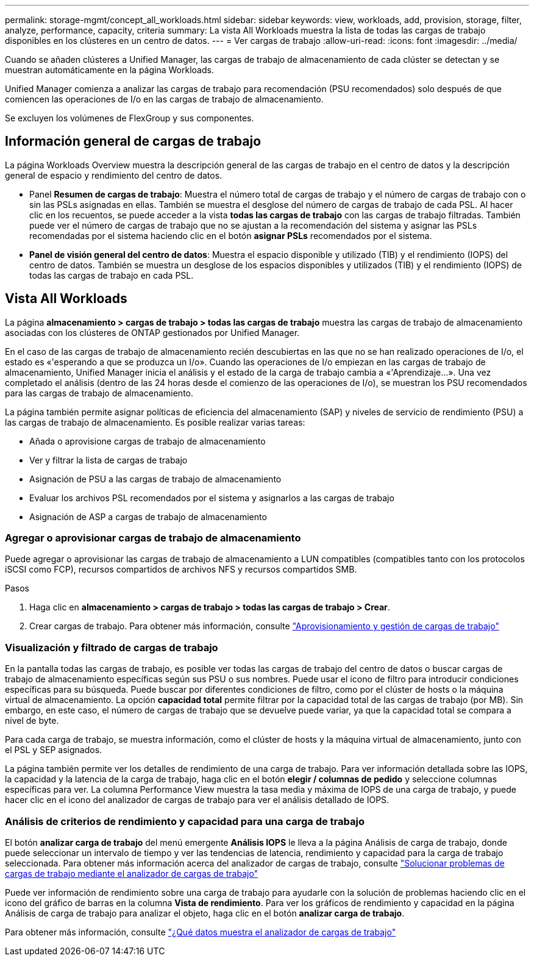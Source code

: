 ---
permalink: storage-mgmt/concept_all_workloads.html 
sidebar: sidebar 
keywords: view, workloads, add, provision, storage, filter, analyze, performance, capacity, criteria 
summary: La vista All Workloads muestra la lista de todas las cargas de trabajo disponibles en los clústeres en un centro de datos. 
---
= Ver cargas de trabajo
:allow-uri-read: 
:icons: font
:imagesdir: ../media/


[role="lead"]
Cuando se añaden clústeres a Unified Manager, las cargas de trabajo de almacenamiento de cada clúster se detectan y se muestran automáticamente en la página Workloads.

Unified Manager comienza a analizar las cargas de trabajo para recomendación (PSU recomendados) solo después de que comiencen las operaciones de I/o en las cargas de trabajo de almacenamiento.

Se excluyen los volúmenes de FlexGroup y sus componentes.



== Información general de cargas de trabajo

La página Workloads Overview muestra la descripción general de las cargas de trabajo en el centro de datos y la descripción general de espacio y rendimiento del centro de datos.

* Panel *Resumen de cargas de trabajo*: Muestra el número total de cargas de trabajo y el número de cargas de trabajo con o sin las PSLs asignadas en ellas. También se muestra el desglose del número de cargas de trabajo de cada PSL. Al hacer clic en los recuentos, se puede acceder a la vista *todas las cargas de trabajo* con las cargas de trabajo filtradas. También puede ver el número de cargas de trabajo que no se ajustan a la recomendación del sistema y asignar las PSLs recomendadas por el sistema haciendo clic en el botón *asignar PSLs* recomendados por el sistema.
* *Panel de visión general del centro de datos*: Muestra el espacio disponible y utilizado (TIB) y el rendimiento (IOPS) del centro de datos. También se muestra un desglose de los espacios disponibles y utilizados (TIB) y el rendimiento (IOPS) de todas las cargas de trabajo en cada PSL.




== Vista All Workloads

La página *almacenamiento > cargas de trabajo > todas las cargas de trabajo* muestra las cargas de trabajo de almacenamiento asociadas con los clústeres de ONTAP gestionados por Unified Manager.

En el caso de las cargas de trabajo de almacenamiento recién descubiertas en las que no se han realizado operaciones de I/o, el estado es «'esperando a que se produzca un I/o». Cuando las operaciones de I/o empiezan en las cargas de trabajo de almacenamiento, Unified Manager inicia el análisis y el estado de la carga de trabajo cambia a «'Aprendizaje...». Una vez completado el análisis (dentro de las 24 horas desde el comienzo de las operaciones de I/o), se muestran los PSU recomendados para las cargas de trabajo de almacenamiento.

La página también permite asignar políticas de eficiencia del almacenamiento (SAP) y niveles de servicio de rendimiento (PSU) a las cargas de trabajo de almacenamiento. Es posible realizar varias tareas:

* Añada o aprovisione cargas de trabajo de almacenamiento
* Ver y filtrar la lista de cargas de trabajo
* Asignación de PSU a las cargas de trabajo de almacenamiento
* Evaluar los archivos PSL recomendados por el sistema y asignarlos a las cargas de trabajo
* Asignación de ASP a cargas de trabajo de almacenamiento




=== Agregar o aprovisionar cargas de trabajo de almacenamiento

Puede agregar o aprovisionar las cargas de trabajo de almacenamiento a LUN compatibles (compatibles tanto con los protocolos iSCSI como FCP), recursos compartidos de archivos NFS y recursos compartidos SMB.

.Pasos
. Haga clic en *almacenamiento > cargas de trabajo > todas las cargas de trabajo > Crear*.
. Crear cargas de trabajo. Para obtener más información, consulte link:../storage-mgmt/concept_provision_and_manage_workloads.html["Aprovisionamiento y gestión de cargas de trabajo"]




=== Visualización y filtrado de cargas de trabajo

En la pantalla todas las cargas de trabajo, es posible ver todas las cargas de trabajo del centro de datos o buscar cargas de trabajo de almacenamiento específicas según sus PSU o sus nombres. Puede usar el icono de filtro para introducir condiciones específicas para su búsqueda. Puede buscar por diferentes condiciones de filtro, como por el clúster de hosts o la máquina virtual de almacenamiento. La opción *capacidad total* permite filtrar por la capacidad total de las cargas de trabajo (por MB). Sin embargo, en este caso, el número de cargas de trabajo que se devuelve puede variar, ya que la capacidad total se compara a nivel de byte.

Para cada carga de trabajo, se muestra información, como el clúster de hosts y la máquina virtual de almacenamiento, junto con el PSL y SEP asignados.

La página también permite ver los detalles de rendimiento de una carga de trabajo. Para ver información detallada sobre las IOPS, la capacidad y la latencia de la carga de trabajo, haga clic en el botón *elegir / columnas de pedido* y seleccione columnas específicas para ver. La columna Performance View muestra la tasa media y máxima de IOPS de una carga de trabajo, y puede hacer clic en el icono del analizador de cargas de trabajo para ver el análisis detallado de IOPS.



=== Análisis de criterios de rendimiento y capacidad para una carga de trabajo

El botón *analizar carga de trabajo* del menú emergente *Análisis IOPS* le lleva a la página Análisis de carga de trabajo, donde puede seleccionar un intervalo de tiempo y ver las tendencias de latencia, rendimiento y capacidad para la carga de trabajo seleccionada. Para obtener más información acerca del analizador de cargas de trabajo, consulte link:..//performance-checker/concept_troubleshooting_workloads_using_workload_analyzer.html["Solucionar problemas de cargas de trabajo mediante el analizador de cargas de trabajo"]

Puede ver información de rendimiento sobre una carga de trabajo para ayudarle con la solución de problemas haciendo clic en el icono del gráfico de barras en la columna *Vista de rendimiento*. Para ver los gráficos de rendimiento y capacidad en la página Análisis de carga de trabajo para analizar el objeto, haga clic en el botón *analizar carga de trabajo*.

Para obtener más información, consulte link:../performance-checker/reference_what_data_does_workload_analyzer_display.html["¿Qué datos muestra el analizador de cargas de trabajo"]
